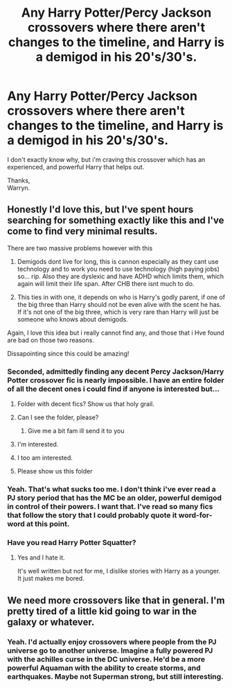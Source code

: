 #+TITLE: Any Harry Potter/Percy Jackson crossovers where there aren't changes to the timeline, and Harry is a demigod in his 20's/30's.

* Any Harry Potter/Percy Jackson crossovers where there aren't changes to the timeline, and Harry is a demigod in his 20's/30's.
:PROPERTIES:
:Author: Wassa110
:Score: 17
:DateUnix: 1584238684.0
:DateShort: 2020-Mar-15
:FlairText: Request
:END:
I don't exactly know why, but i'm craving this crossover which has an experienced, and powerful Harry that helps out.

Thanks,\\
Warryn.


** Honestly I'd love this, but I've spent hours searching for something exactly like this and I've come to find very minimal results.

There are two massive problems however with this

1) Demigods dont live for long, this is cannon especially as they cant use technology and to work you need to use technology (high paying jobs) so... rip. Also they are dyslexic and have ADHD which limits them, which again will limit their life span. After CHB there isnt much to do.

2) This ties in with one, it depends on who is Harry's godly parent, if one of the big three than Harry should not be even alive with the scent he has. If it's not one of the big three, which is very rare than Harry will just be someone who knows about demigods.

Again, I love this idea but i really cannot find any, and those that i Hve found are bad on those two reasons.

Dissapointing since this could be amazing!
:PROPERTIES:
:Author: CinnamonGhoulRL
:Score: 6
:DateUnix: 1584275207.0
:DateShort: 2020-Mar-15
:END:

*** Seconded, admittedly finding any decent Percy Jackson/Harry Potter crossover fic is nearly impossible. I have an entire folder of all the decent ones i could find if anyone is interested but...
:PROPERTIES:
:Author: miraculousmarauder
:Score: 8
:DateUnix: 1584277650.0
:DateShort: 2020-Mar-15
:END:

**** Folder with decent fics? Show us that holy grail.
:PROPERTIES:
:Author: Mestrehunter
:Score: 4
:DateUnix: 1584363863.0
:DateShort: 2020-Mar-16
:END:


**** Can I see the folder, please?
:PROPERTIES:
:Author: Mitsuniyu
:Score: 3
:DateUnix: 1587685939.0
:DateShort: 2020-Apr-24
:END:

***** Give me a bit fam ill send it to you
:PROPERTIES:
:Author: miraculousmarauder
:Score: 2
:DateUnix: 1587686009.0
:DateShort: 2020-Apr-24
:END:


**** I'm interested.
:PROPERTIES:
:Author: whalesftw
:Score: 2
:DateUnix: 1584289084.0
:DateShort: 2020-Mar-15
:END:


**** I too am interested.
:PROPERTIES:
:Author: Wassa110
:Score: 2
:DateUnix: 1584302358.0
:DateShort: 2020-Mar-15
:END:


**** Please show us this folder
:PROPERTIES:
:Author: anonymousdog3673
:Score: 2
:DateUnix: 1585223493.0
:DateShort: 2020-Mar-26
:END:


*** Yeah. That's what sucks too me. I don't think i've ever read a PJ story period that has the MC be an older, powerful demigod in control of their powers. I want that. I've read so many fics that follow the story that I could probably quote it word-for-word at this point.
:PROPERTIES:
:Author: Wassa110
:Score: 3
:DateUnix: 1584302459.0
:DateShort: 2020-Mar-15
:END:


*** Have you read Harry Potter Squatter?
:PROPERTIES:
:Author: ThellraAK
:Score: 2
:DateUnix: 1584326418.0
:DateShort: 2020-Mar-16
:END:

**** Yes and I hate it.

It's well written but not for me, I dislike stories with Harry as a younger. It just makes me bored.
:PROPERTIES:
:Author: CinnamonGhoulRL
:Score: 2
:DateUnix: 1584355613.0
:DateShort: 2020-Mar-16
:END:


** We need more crossovers like that in general. I'm pretty tired of a little kid going to war in the galaxy or whatever.
:PROPERTIES:
:Author: Uncommonality
:Score: 2
:DateUnix: 1584311654.0
:DateShort: 2020-Mar-16
:END:

*** Yeah. I'd actually enjoy crossovers where people from the PJ universe go to another universe. Imagine a fully powered PJ with the achilles curse in the DC universe. He'd be a more powerful Aquaman with the ability to create storms, and earthquakes. Maybe not Superman strong, but still interesting.
:PROPERTIES:
:Author: Wassa110
:Score: 2
:DateUnix: 1584318263.0
:DateShort: 2020-Mar-16
:END:
